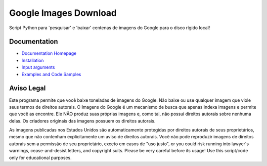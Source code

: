 Google Images Download
######################

Script Python para 'pesquisar' e 'baixar' centenas de imagens do Google para o disco rígido local!

Documentation
=============

* `Documentation Homepage <https://google-images-download.readthedocs.io/en/latest/index.html>`__
* `Installation <https://google-images-download.readthedocs.io/en/latest/installation.html>`__
* `Input arguments <https://google-images-download.readthedocs.io/en/latest/arguments.html>`__
* `Examples and Code Samples <https://google-images-download.readthedocs.io/en/latest/examples.html#>`__


Aviso Legal
==========

Este programa permite que você baixe toneladas de imagens do Google. Não baixe ou use qualquer imagem que viole seus termos de direitos autorais.
O Imagens do Google é um mecanismo de busca que apenas indexa imagens e permite que você as encontre.
Ele NÃO produz suas próprias imagens e, como tal, não possui direitos autorais sobre nenhuma delas.
Os criadores originais das imagens possuem os direitos autorais.

As imagens publicadas nos Estados Unidos são automaticamente protegidas por direitos autorais de seus proprietários, 
mesmo que não contenham explicitamente um aviso de direitos autorais.
Você não pode reproduzir imagens de direitos autorais sem a permissão de seu proprietário, exceto em casos de "uso justo",
or you could risk running into lawyer's warnings, cease-and-desist letters, and copyright suits.
Please be very careful before its usage! Use this script/code only for educational purposes.
